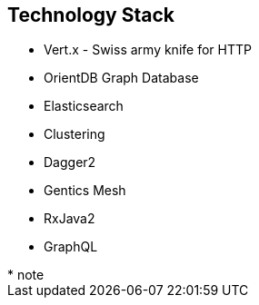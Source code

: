 ++++
<section>
<h2>Technology Stack</h2>
++++

* Vert.x - Swiss army knife for HTTP
* OrientDB Graph Database
* Elasticsearch
* Clustering
* Dagger2
* Gentics Mesh
* RxJava2
* GraphQL

++++
	<aside class="notes">
		* note
	</aside>
</section>
++++
